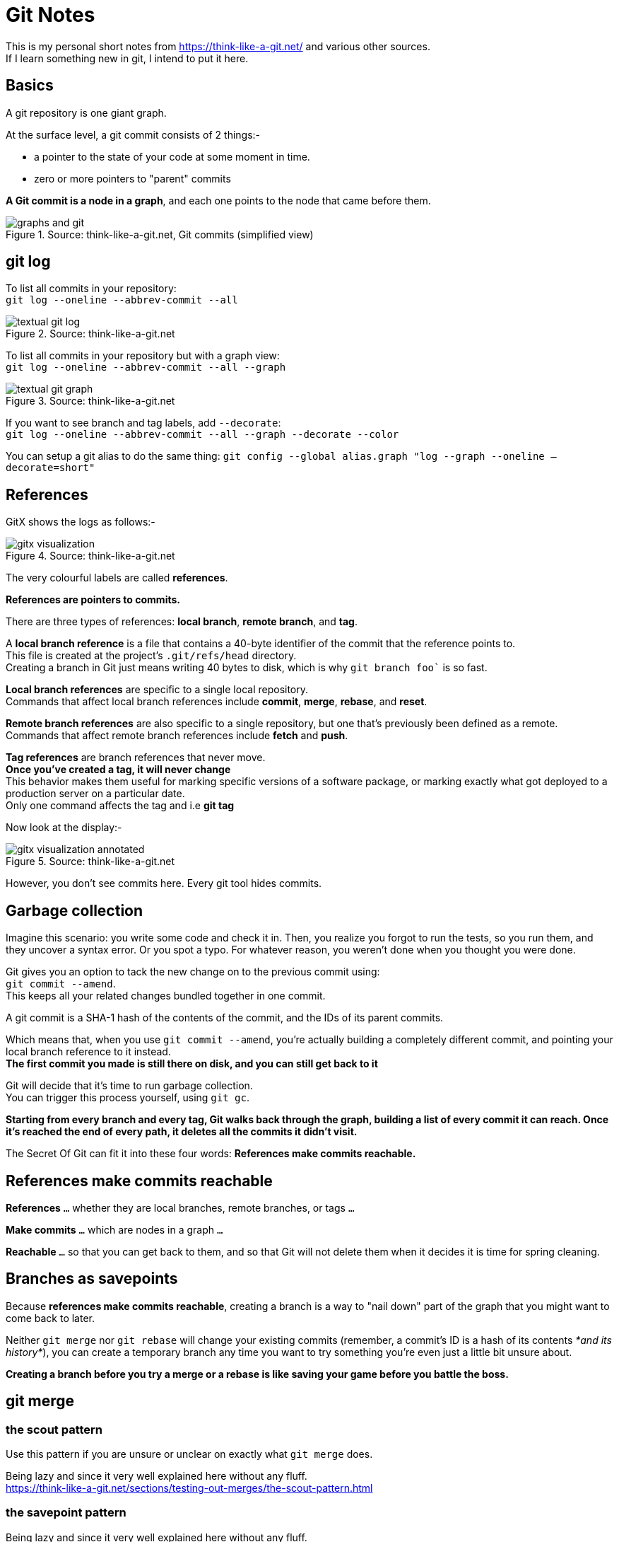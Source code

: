 = Git Notes 
:title: Git Notes 
:navtitle: Git Notes 
:source-highlighter: highlight.js
:highlightjs-languages: shell, console


This is my personal short notes from https://think-like-a-git.net/ and various other sources. +
If I learn something new in git, I intend to put it here. +

== Basics

A git repository is one giant graph.

At the surface level, a git commit consists of 2 things:-

* a pointer to the state of your code at some moment in time.
* zero or more pointers to "parent" commits

*A Git commit is a node in a graph*, and each one points to the node that came before them.

.Source: think-like-a-git.net, Git commits (simplified view)
image::https://think-like-a-git.net/assets/images2/graphs-and-git.png[]


== git log 

To list all commits in your repository: +
`git log --oneline --abbrev-commit --all`

.Source: think-like-a-git.net
image::https://think-like-a-git.net/assets/images2/textual-git-log.png[]

To list all commits in your repository but with a graph view: +
`git log --oneline --abbrev-commit --all --graph`

.Source: think-like-a-git.net
image::https://think-like-a-git.net/assets/images2/textual-git-graph.png[]

If you want to see branch and tag labels, add `--decorate`: +
`git log --oneline --abbrev-commit --all --graph --decorate --color`

You can setup a git alias to do the same thing:
`git config --global alias.graph "log --graph --oneline –decorate=short"`


== References

GitX shows the logs as follows:-

.Source: think-like-a-git.net
image::https://think-like-a-git.net/assets/images2/gitx-visualization.png[]

The very colourful labels are called *references*.

*References are pointers to commits.*

There are three types of references: *local branch*, *remote branch*, and *tag*.

A *local branch reference* is a file that contains a 40-byte identifier of the commit that the reference points to. +
This file is created at the project's `.git/refs/head` directory. +
Creating a branch in Git just means writing 40 bytes to disk, which is why `git branch foo`` is so fast.

*Local branch references* are specific to a single local repository. +
Commands that affect local branch references include *commit*, *merge*, *rebase*, and *reset*.

*Remote branch references* are also specific to a single repository, but one that's previously been defined as a remote. +
Commands that affect remote branch references include *fetch* and *push*. 

*Tag references* are branch references that never move. +
*Once you've created a tag, it will never change* +
This behavior makes them useful for marking specific versions of a software package, or marking exactly what got deployed to a production server on a particular date. +
Only one command affects the tag and i.e *git tag*

Now look at the display:-

.Source: think-like-a-git.net
image::https://think-like-a-git.net/assets/images2/gitx-visualization-annotated.png[]

However, you don't see commits here. Every git tool hides commits.

== Garbage collection
Imagine this scenario: you write some code and check it in. Then, you realize you forgot to run the tests, so you run them, and they uncover a syntax error. 
Or you spot a typo. For whatever reason, you weren't done when you thought you were done. 

Git gives you an option to tack the new change on to the previous commit using: +
`git commit --amend`. +
This keeps all your related changes bundled together in one commit.

A git commit is a SHA-1 hash of the contents of the commit, and the IDs of its parent commits.

Which means that, when you use `git commit --amend`, you're actually building a completely different commit, and pointing your local branch reference to it instead. +
*The first commit you made is still there on disk, and you can still get back to it*

Git will decide that it's time to run garbage collection. +
You can trigger this process yourself, using `git gc`.

*Starting from every branch and every tag, Git walks back through the graph, building a list of every commit it can reach. Once it's reached the end of every path, it deletes all the commits it didn't visit.*

The Secret Of Git can fit it into these four words:
*References make commits reachable.*

== References make commits reachable

*References* `...` whether they are local branches, remote branches, or tags `...`

*Make commits* `...` which are nodes in a graph `...`

*Reachable* `...` so that you can get back to them, and so that Git will not delete them when it decides it is time for spring cleaning.

== Branches as savepoints

Because *references make commits reachable*, creating a branch is a way to "nail down" part of the graph that you might want to come back to later.

Neither `git merge` nor `git rebase` will change your existing commits (remember, a commit's ID is a hash of its contents _*and its history*_), you can create a temporary branch any time you want to try something you're even just a little bit unsure about.

*Creating a branch before you try a merge or a rebase is like saving your game before you battle the boss.*

== git merge

=== the scout pattern

Use this pattern if you are unsure or unclear on exactly what `git merge` does.

Being lazy and since it very well explained here without any fluff. +
https://think-like-a-git.net/sections/testing-out-merges/the-scout-pattern.html[window=_blank]

=== the savepoint pattern

Being lazy and since it very well explained here without any fluff. +
https://think-like-a-git.net/sections/testing-out-merges/the-savepoint-pattern.html[window=_blank]

==== Black belt merging

Being lazy and since it very well explained here without any fluff. +
https://think-like-a-git.net/sections/testing-out-merges/black-belt-merging.html[window=_blank]


== git rebase

Before you start using rebase in a shared repository, make sure everyone who works on your project is comfortable working with rebase. You might also consider changing everyone's default pull strategy to "rebase" instead of "merge"

=== git cherry-pick
What `git cherry-pick` does is take a commit from somewhere else, and "play it back" wherever you are right now. + 
Because this introduces the same change with a different parent, Git builds a new commit with a different ID.

.Example

.Source: think-like-a-git.net
image::https://think-like-a-git.net/assets/images2/reachability-example.png[]

If you were at node H in this graph, and you typed `git cherry-pick E`, you get a copy of commit E, let's call it E', that pointed to H as its parent.

.Source: think-like-a-git.net
image::https://think-like-a-git.net/assets/images2/cherry-pick-example-1.png[]

Or if you typed something like `git cherry-pick C D E`, you get the following:

.Source: think-like-a-git.net
image::https://think-like-a-git.net/assets/images2/cherry-pick-example-2.png[]

The important thing to notice here is that Git has copied changes made in one place, and replayed them somewhere else.

=== Using 'git cherry-pick' to Simulate 'git rebase' 

Again being lazy and since it is very well explained here. +
https://think-like-a-git.net/sections/rebase-from-the-ground-up/using-git-cherry-pick-to-simulate-git-rebase.html

=== A Helpful Mnemonic for 'git rebase' Arguments

To summarize the previous section, this:

----
git checkout foo
git checkout -b newbar
git cherry-pick C D E
git checkout bar
git reset --hard newbar
git branch -d newbar 
----

is equivalent to this:

----
git rebase foo bar 
----

When you do a rebase, you are rewriting history. You are, in effect, saying to Git, "Hey, you know those things that happened over there on that completely different timeline? I want you to pretend that they happened here instead."

Here's how I think of it: in English, we read from left to right. On most charts that show the change in something over time, time is shown on the x-axis of the graph, with time increasing from left to right. When you issue commands to the shell, you can put several of them on one line, and they'll be executed in order from left to right.

So when I use git rebase, I (almost) always give it two arguments: the name of the place I want to start from, and the name of the place I want to end up. Or, to put it another way, I tell rebase the sequence of events I want it to create, from left to right: git rebase first_this then_this


== How to change git remote origin

There may be a time when you would like to change the origin url of your git repository to point to another url.

You can use the following sequence of commands to do that:

[source,console]
----
git remote rename origin upstream # <1>
git remote add origin https://github.com/<GitHub_username>/simple-feed-reader/ # <2>
git push -u origin main # <3>
----
<1> Rename the existing origin remote to upstream
<2> Add a new origin remote pointing to your copy of the repository on GitHub.
<3> Publish your local Git repository to the newly created GitHub repository.


== Commit Best Practices

.commit guidelines
* Make small commits and commit often.
* Commit complete and well tested code.
* Don't mix whitespace changes with functional code changes.
* Write good commit messages.

.commit message guidelines
* Why is it necessary? (Fix a bug, increase performance, add a feature)
* How does it address the issue? For short and obvious changes, this can be omitted.
* What effects does this change have? (may include benchmarks, side effects etc)
* What limitations does the current code have? (not necessary, but helps if you can think about it)

.commit message considerations
* Don't assume that the code is self-evident/self-documenting.
* Finding it difficult to summarize your commit? Maybe it includes more than one bug fix or logical change. Consider splitting the commits using `git add -p`
* It should be possible to review a change request without reading the contents of the bug or task. Don't assume the reviwer understands the problem.

.commit message structure
* Separate subject from body with a blank line
* Limit the subject line to 50 characters
* Capitalize the subject line
* Do not end the subject line with period
* Use the imperative mood in the subject line (Fix typo in log vs. Fixed typo in log or Misc fixes in log code)
* Wrap the body at 72 characters
* Use the body to explain what and why vs. how
* Reference fixed issues with https://docs.github.com/en/enterprise/2.16/user/github/managing-your-work-on-github/closing-issues-using-keywords[closing keywords,window=_blank]

.commit message sample
====

Add code review recipe for Go

- Helps teams automate linting and build verification for go projects.
- Also gives a list of items to verify for go code reviews.

The PR does not add info about VS Code extensions for go, this will
be added in issue #124

Closes: #123
====

You can specify which editor you would like to use for commit messages.
[source, console]
----
git config --global core.editor "code --wait"
----

.sample contributing.md files
* https://github.com/thoughtbot/factory_bot_rails/blob/master/CONTRIBUTING.md[Factory Bot rails,window=_blank]
* https://github.com/puppetlabs/puppet/blob/main/CONTRIBUTING.md[Puppet,window=_blank]

== Versioning

=== Version numbers
`major.minor[.build[.revision]]`

Upon CI build these version numbers are generated.
During CD release components are pushed to a component repository such as Nuget, npm, docker hub where a history of different versions is being kept.

Each build the version number is incremented at the last digit.

Updating the major / minor version indicates changes of the API / interfaces / contracts:

* Major Version: A breaking change
* Minor Version: A backwards-compatible minor change
* Build / Revision: No API change, just a different build.s

=== Semantic Versioning
Semantic Versioning is a concept of calculating the version number automatically based on a certain source code repository.

The semver tool looks at a GIT source control branch and comes up with a repeatable and unique version number based on

* number of commits since last major or minor release
* commit messages
* tags
* branch names

Run semvar during the CI process to make each build uniquely identifiable.
